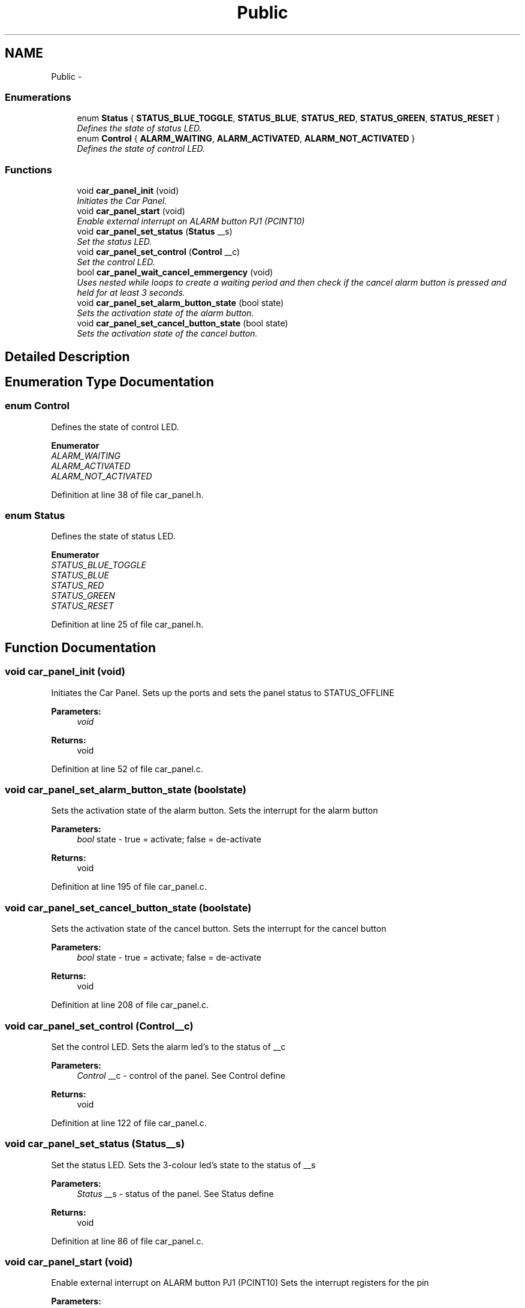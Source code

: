 .TH "Public" 3 "Thu Dec 11 2014" "Version v0.01" "VROOM" \" -*- nroff -*-
.ad l
.nh
.SH NAME
Public \- 
.SS "Enumerations"

.in +1c
.ti -1c
.RI "enum \fBStatus\fP { \fBSTATUS_BLUE_TOGGLE\fP, \fBSTATUS_BLUE\fP, \fBSTATUS_RED\fP, \fBSTATUS_GREEN\fP, \fBSTATUS_RESET\fP }"
.br
.RI "\fIDefines the state of status LED\&. \fP"
.ti -1c
.RI "enum \fBControl\fP { \fBALARM_WAITING\fP, \fBALARM_ACTIVATED\fP, \fBALARM_NOT_ACTIVATED\fP }"
.br
.RI "\fIDefines the state of control LED\&. \fP"
.in -1c
.SS "Functions"

.in +1c
.ti -1c
.RI "void \fBcar_panel_init\fP (void)"
.br
.RI "\fIInitiates the Car Panel\&. \fP"
.ti -1c
.RI "void \fBcar_panel_start\fP (void)"
.br
.RI "\fIEnable external interrupt on ALARM button PJ1 (PCINT10) \fP"
.ti -1c
.RI "void \fBcar_panel_set_status\fP (\fBStatus\fP __s)"
.br
.RI "\fISet the status LED\&. \fP"
.ti -1c
.RI "void \fBcar_panel_set_control\fP (\fBControl\fP __c)"
.br
.RI "\fISet the control LED\&. \fP"
.ti -1c
.RI "bool \fBcar_panel_wait_cancel_emmergency\fP (void)"
.br
.RI "\fIUses nested while loops to create a waiting period and then check if the cancel alarm button is pressed and held for at least 3 seconds\&. \fP"
.ti -1c
.RI "void \fBcar_panel_set_alarm_button_state\fP (bool state)"
.br
.RI "\fISets the activation state of the alarm button\&. \fP"
.ti -1c
.RI "void \fBcar_panel_set_cancel_button_state\fP (bool state)"
.br
.RI "\fISets the activation state of the cancel button\&. \fP"
.in -1c
.SH "Detailed Description"
.PP 

.SH "Enumeration Type Documentation"
.PP 
.SS "enum \fBControl\fP"

.PP
Defines the state of control LED\&. 
.PP
\fBEnumerator\fP
.in +1c
.TP
\fB\fIALARM_WAITING \fP\fP
.TP
\fB\fIALARM_ACTIVATED \fP\fP
.TP
\fB\fIALARM_NOT_ACTIVATED \fP\fP
.PP
Definition at line 38 of file car_panel\&.h\&.
.SS "enum \fBStatus\fP"

.PP
Defines the state of status LED\&. 
.PP
\fBEnumerator\fP
.in +1c
.TP
\fB\fISTATUS_BLUE_TOGGLE \fP\fP
.TP
\fB\fISTATUS_BLUE \fP\fP
.TP
\fB\fISTATUS_RED \fP\fP
.TP
\fB\fISTATUS_GREEN \fP\fP
.TP
\fB\fISTATUS_RESET \fP\fP
.PP
Definition at line 25 of file car_panel\&.h\&.
.SH "Function Documentation"
.PP 
.SS "void car_panel_init (void)"

.PP
Initiates the Car Panel\&. Sets up the ports and sets the panel status to STATUS_OFFLINE
.PP
\fBParameters:\fP
.RS 4
\fIvoid\fP 
.RE
.PP
\fBReturns:\fP
.RS 4
void 
.RE
.PP

.PP
Definition at line 52 of file car_panel\&.c\&.
.SS "void car_panel_set_alarm_button_state (boolstate)"

.PP
Sets the activation state of the alarm button\&. Sets the interrupt for the alarm button
.PP
\fBParameters:\fP
.RS 4
\fIbool\fP state - true = activate; false = de-activate
.RE
.PP
\fBReturns:\fP
.RS 4
void 
.RE
.PP

.PP
Definition at line 195 of file car_panel\&.c\&.
.SS "void car_panel_set_cancel_button_state (boolstate)"

.PP
Sets the activation state of the cancel button\&. Sets the interrupt for the cancel button
.PP
\fBParameters:\fP
.RS 4
\fIbool\fP state - true = activate; false = de-activate
.RE
.PP
\fBReturns:\fP
.RS 4
void 
.RE
.PP

.PP
Definition at line 208 of file car_panel\&.c\&.
.SS "void car_panel_set_control (\fBControl\fP__c)"

.PP
Set the control LED\&. Sets the alarm led's to the status of __c
.PP
\fBParameters:\fP
.RS 4
\fIControl\fP __c - control of the panel\&. See Control define
.RE
.PP
\fBReturns:\fP
.RS 4
void 
.RE
.PP

.PP
Definition at line 122 of file car_panel\&.c\&.
.SS "void car_panel_set_status (\fBStatus\fP__s)"

.PP
Set the status LED\&. Sets the 3-colour led's state to the status of __s
.PP
\fBParameters:\fP
.RS 4
\fIStatus\fP __s - status of the panel\&. See Status define
.RE
.PP
\fBReturns:\fP
.RS 4
void 
.RE
.PP

.PP
Definition at line 86 of file car_panel\&.c\&.
.SS "void car_panel_start (void)"

.PP
Enable external interrupt on ALARM button PJ1 (PCINT10) Sets the interrupt registers for the pin
.PP
\fBParameters:\fP
.RS 4
\fIvoid\fP 
.RE
.PP
\fBReturns:\fP
.RS 4
void 
.RE
.PP

.PP
Definition at line 75 of file car_panel\&.c\&.
.SS "bool car_panel_wait_cancel_emmergency (void)"

.PP
Uses nested while loops to create a waiting period and then check if the cancel alarm button is pressed and held for at least 3 seconds\&. Cancel alarm button\&. Wait 3 seconds to determine false alarm\&.
.PP
\fBParameters:\fP
.RS 4
\fIvoid\fP 
.RE
.PP
\fBReturns:\fP
.RS 4
bool - true if alarm is canceled else false 
.RE
.PP

.PP
Definition at line 147 of file car_panel\&.c\&.
.SH "Author"
.PP 
Generated automatically by Doxygen for VROOM from the source code\&.
